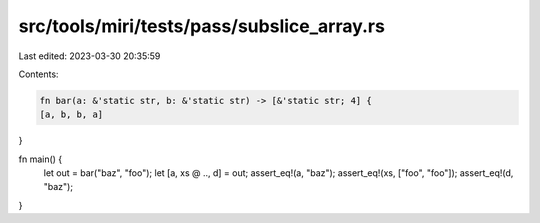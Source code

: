 src/tools/miri/tests/pass/subslice_array.rs
===========================================

Last edited: 2023-03-30 20:35:59

Contents:

.. code-block:: rs

    fn bar(a: &'static str, b: &'static str) -> [&'static str; 4] {
    [a, b, b, a]
}

fn main() {
    let out = bar("baz", "foo");
    let [a, xs @ .., d] = out;
    assert_eq!(a, "baz");
    assert_eq!(xs, ["foo", "foo"]);
    assert_eq!(d, "baz");
}


